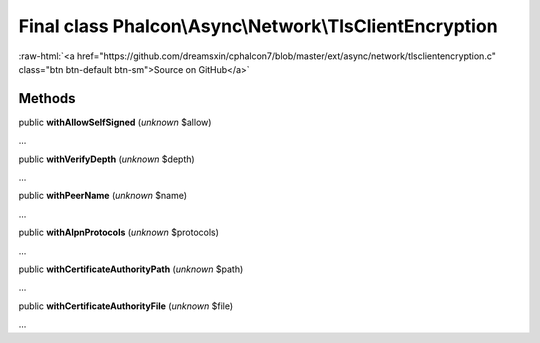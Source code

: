 Final class **Phalcon\\Async\\Network\\TlsClientEncryption**
============================================================

.. role:: raw-html(raw)
   :format: html

:raw-html:`<a href="https://github.com/dreamsxin/cphalcon7/blob/master/ext/async/network/tlsclientencryption.c" class="btn btn-default btn-sm">Source on GitHub</a>`

Methods
-------

public  **withAllowSelfSigned** (*unknown* $allow)

...


public  **withVerifyDepth** (*unknown* $depth)

...


public  **withPeerName** (*unknown* $name)

...


public  **withAlpnProtocols** (*unknown* $protocols)

...


public  **withCertificateAuthorityPath** (*unknown* $path)

...


public  **withCertificateAuthorityFile** (*unknown* $file)

...


